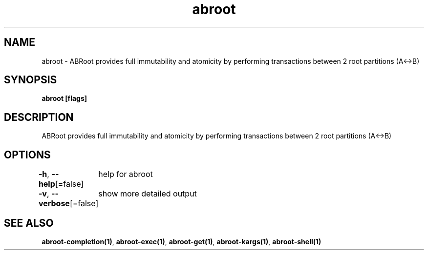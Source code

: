 .nh
.TH "abroot" "1" "Jan 2023" "VanillaOS/orchid" "abroot Manual"

.SH NAME
.PP
abroot - ABRoot provides full immutability and atomicity by performing transactions between 2 root partitions (A<->B)


.SH SYNOPSIS
.PP
\fBabroot [flags]\fP


.SH DESCRIPTION
.PP
ABRoot provides full immutability and atomicity by performing transactions between 2 root partitions (A<->B)


.SH OPTIONS
.PP
\fB-h\fP, \fB--help\fP[=false]
	help for abroot

.PP
\fB-v\fP, \fB--verbose\fP[=false]
	show more detailed output


.SH SEE ALSO
.PP
\fBabroot-completion(1)\fP, \fBabroot-exec(1)\fP, \fBabroot-get(1)\fP, \fBabroot-kargs(1)\fP, \fBabroot-shell(1)\fP
